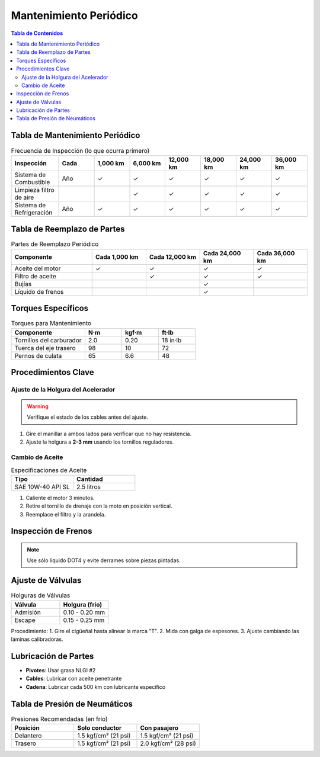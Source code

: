 .. _mantenimiento-periodico:

=====
Mantenimiento Periódico
=====

.. contents:: Tabla de Contenidos
   :depth: 3
   :local:

-----
Tabla de Mantenimiento Periódico
-----

.. list-table:: Frecuencia de Inspección (lo que ocurra primero)
   :widths: 20 15 15 15 15 15 15 15
   :header-rows: 1

   * - **Inspección**
     - **Cada**
     - **1,000 km**
     - **6,000 km**
     - **12,000 km**
     - **18,000 km**
     - **24,000 km**
     - **36,000 km**
   * - Sistema de Combustible
     - Año
     - ✓
     - ✓
     - ✓
     - ✓
     - ✓
     - ✓
   * - Limpieza filtro de aire
     - 
     - 
     - ✓
     - ✓
     - ✓
     - ✓
     - ✓
   * - Sistema de Refrigeración
     - Año
     - ✓
     - ✓
     - ✓
     - ✓
     - ✓
     - ✓

-----
Tabla de Reemplazo de Partes
-----

.. list-table:: Partes de Reemplazo Periódico
   :widths: 30 20 20 20 20
   :header-rows: 1

   * - **Componente**
     - **Cada 1,000 km**
     - **Cada 12,000 km**
     - **Cada 24,000 km**
     - **Cada 36,000 km**
   * - Aceite del motor
     - ✓
     - ✓
     - ✓
     - ✓
   * - Filtro de aceite
     - 
     - ✓
     - ✓
     - ✓
   * - Bujías
     - 
     - 
     - ✓
     - 
   * - Líquido de frenos
     - 
     - 
     - ✓
     - 

-----
Torques Específicos
-----

.. list-table:: Torques para Mantenimiento
   :widths: 40 20 20 20
   :header-rows: 1

   * - **Componente**
     - **N·m**
     - **kgf·m**
     - **ft·lb**
   * - Tornillos del carburador
     - 2.0
     - 0.20
     - 18 in·lb
   * - Tuerca del eje trasero
     - 98
     - 10
     - 72
   * - Pernos de culata
     - 65
     - 6.6
     - 48

-----
Procedimientos Clave
-----

Ajuste de la Holgura del Acelerador
----------------------------------

.. warning::
   Verifique el estado de los cables antes del ajuste.

1. Gire el manillar a ambos lados para verificar que no hay resistencia.
2. Ajuste la holgura a **2-3 mm** usando los tornillos reguladores.

Cambio de Aceite
----------------

.. list-table:: Especificaciones de Aceite
   :widths: 30 30
   :header-rows: 1

   * - **Tipo**
     - **Cantidad**
   * - SAE 10W-40 API SL
     - 2.5 litros

1. Caliente el motor 3 minutos.
2. Retire el tornillo de drenaje con la moto en posición vertical.
3. Reemplace el filtro y la arandela.

-----
Inspección de Frenos
-----

+-----------------------------+-----------------------+
| **Componente**              | **Estándar**          |
+-----------------------------+-----------------------+
| Espesor de pastillas del.   | > 1.0 mm             |
+-----------------------------+-----------------------+
| Nivel líquido de frenos     | Entre marcas MIN/MAX  |
+-----------------------------+-----------------------+

.. note::
   Use sólo líquido DOT4 y evite derrames sobre piezas pintadas.

-----
Ajuste de Válvulas
-----

.. list-table:: Holguras de Válvulas
   :widths: 30 30
   :header-rows: 1

   * - **Válvula**
     - **Holgura (frío)**
   * - Admisión
     - 0.10 - 0.20 mm
   * - Escape
     - 0.15 - 0.25 mm

Procedimiento:
1. Gire el cigüeñal hasta alinear la marca "T".
2. Mida con galga de espesores.
3. Ajuste cambiando las láminas calibradoras.

-----
Lubricación de Partes
-----

* **Pivotes**: Usar grasa NLGI #2
* **Cables**: Lubricar con aceite penetrante
* **Cadena**: Lubricar cada 500 km con lubricante específico

-----
Tabla de Presión de Neumáticos
-----

.. list-table:: Presiones Recomendadas (en frío)
   :widths: 30 30 30
   :header-rows: 1

   * - **Posición**
     - **Solo conductor**
     - **Con pasajero**
   * - Delantero
     - 1.5 kgf/cm² (21 psi)
     - 1.5 kgf/cm² (21 psi)
   * - Trasero
     - 1.5 kgf/cm² (21 psi)
     - 2.0 kgf/cm² (28 psi)
